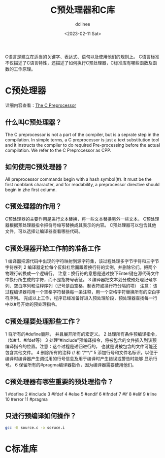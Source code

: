 #+title: C预处理器和C库
#+author: dclinee
#+date: <2023-02-11 Sat>

C语言是建立在适当的关键字、表达式、语句以及使用他们的规则上。
C语言标准不仅描述了C语言特性，还描述了如何执行C预处理器，C标准库有哪些函数及函数的工作原理。
* C预处理器
详细内容查看：[[https://gcc.gnu.org/onlinedocs/cpp/][The C Preprocessor]]
** 什么叫C预处理器？

The C preprocessor is not a part of the compiler, but is a seprate step in the
compilation. In simple terms, a C preprocessor is just a text substitution tool
and it instructs the compiler to do required Pre-processing before the actual
compilation. We refer to the C Preprocessor as CPP.
** 如何使用C预处理器？

All preprocessor commands begin with a hash symbol(#). It must be the first
nonblank character, and for readability, a preprocessor directive should begin in
zhe first column.
** C预处理器的作用？

C预处理器的主要作用是进行文本替换，将一些文本替换另外一些文本。
C预处理器根据预处理器指令把符号缩写替换成其表示的内容。
C预处理器可以包含其他文件，可以选择让编译器查看哪些代码。
** C预处理器开始工作前的准备工作

1 编译器把源代码中出现的字符映射到源字符集，该过程处理多字节字符和三字节字符序列
2 编译器定位每个反斜杠后面跟着换行符的实例，并删除它们。把两个物理行转换成一个逻辑行。
  注意：换行符的意思是通过按下Enter键在源代码文件中换行所生成的字符，而不是指符号表征\n。
3 编译器把文本划分成预处理记号序列、空白序列和注释序列（记号是由空格、制表符或换行符分隔的项）
  注意：该过程编译器将用一个空格字符替换每一条注释，用一个空格字符替换所有的空白字符序列。
完成以上工作，程序已经准备好进入预处理阶段，预处理器查找每一行中以#号开始的预处理指令。

** C预处理要处理那些工作？
1 将所有的#define删除， 并且展开所有的宏定义。
2 处理所有条件预编译指令，（如#if、#ifdef等）
3 处理“#include”预编译指令，将被包含的文件插入到该预编译指令的位置。注意：这个过程是递归进行的，
也就是说被包含的文件可能还包含其他文件。
4 删除所有的注释 // 和 “/**/”
5 添加行号和文件名标识，以便于编译时编译器产生调试用的行号信息及用于编译时产生错误或警告时能够
显示行号。
6 保留所有的#pragma编译器指令，因为编译器需要使用他们。


** C预处理器有哪些重要的预处理指令？
1 #define
2 #include
3 #ifdef
4 #else
5 #endif
6 #ifndef
7 #if
8 #elif
9 #line
10 #error
11 #pragma
** 只进行预编译如何操作？
#+begin_src sh
  gcc -E source.c -o soruce.i
#+end_src
* C标准库
